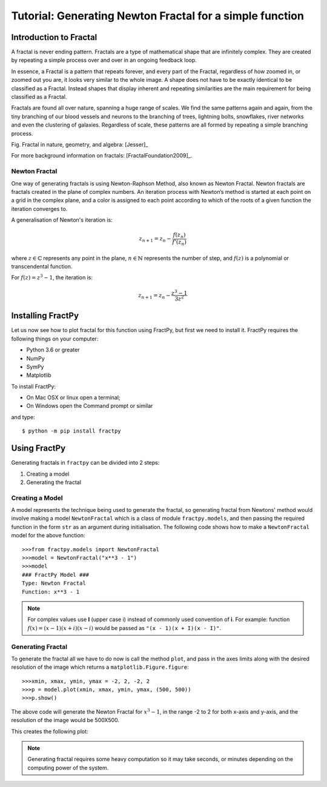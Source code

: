 Tutorial: Generating Newton Fractal for a simple function
=========================================================

Introduction to Fractal
-----------------------

A fractal is never ending pattern. Fractals are a type of mathematical 
shape that are infinitely complex. They are created by repeating a 
simple process over and over in an ongoing feedback loop. 

In essence, a Fractal is a pattern that repeats forever, and every part
of the Fractal, regardless of how zoomed in, or zoomed out you are, it
looks very similar to the whole image. A shape does not have to be
exactly identical to be classified as a Fractal. Instead shapes that
display inherent and repeating similarities are the main requirement
for being classified as a Fractal.

Fractals are found all over nature, spanning a huge range of scales. We
find the same patterns again and again, from the tiny branching of our
blood vessels and neurons to the branching of trees, lightning bolts,
snowflakes, river networks and even the clustering of galaxies.
Regardless of scale, these patterns are all formed by repeating a simple
branching process.

.. image:: /_static/tutorial.jpg
    :align: center

Fig. Fractal in nature, geometry, and algebra: [Jesser]_

For more background information on fractals: [FractalFoundation2009]_.

Newton Fractal
++++++++++++++

One way of generating fractals is using Newton-Raphson Method, also known
as Newton Fractal. Newton fractals are fractals created in the plane of
complex numbers. An iteration process with Newton’s method is started at
each point on a grid in the complex plane, and a color is assigned to each
point according to which of the roots of a given function the iteration
converges to.

A generalisation of Newton's iteration is:

.. math::

    z_{n+1} = z_n - \frac{f(z_n)}{f'(z_n)}

where :math:`z \in \mathbb{C}` represents any point in the plane,
:math:`n \in \mathbb{N}` represents the number of step, and
:math:`f(z)` is a polynomial or transcendental function.

For :math:`f(z) = z^3 - 1`, the iteration is:

.. math::

    z_{n+1} = z_n - \frac{z^3 - 1}{3z^2}


Installing FractPy
------------------

Let us now see how to plot fractal for this function using FractPy, but
first we need to install it. FractPy requires the following things on your
computer:

- Python 3.6 or greater
- NumPy
- SymPy
- Matplotlib

To install FractPy:

- On Mac OSX or linux open a terminal;
- On Windows open the Command prompt or similar

and type::

    $ python -m pip install fractpy



Using FractPy
-------------

Generating fractals in ``fractpy`` can be divided into 2 steps:

1. Creating a model
   
2. Generating the fractal


Creating a Model
++++++++++++++++
A model represents the technique being used to generate the fractal,
so generating fractal from Newtons' method would involve making a
model ``NewtonFractal`` which is a class of module ``fractpy.models``,
and then passing the required function in the form ``str`` as an
argument during initialisation. The following code shows how to
make a ``NewtonFractal`` model for the above function::

    >>>from fractpy.models import NewtonFractal
    >>>model = NewtonFractal("x**3 - 1")
    >>>model
    ### FractPy Model ###
    Type: Newton Fractal
    Function: x**3 - 1

.. note::
    For complex values use **I** (upper case i) instead of commonly used
    convention of **i**. For example: function
    :math:`f(x) = (x - 1)(x + i)(x - i)` would be passed as
    ``"(x - 1)(x + I)(x - I)"``.

Generating Fractal
++++++++++++++++++
To generate the fractal all we have to do now is call the method ``plot``,
and pass in the axes limits along with the desired resolution of the
image which returns a ``matplotlib.Figure.figure``::

    >>>xmin, xmax, ymin, ymax = -2, 2, -2, 2
    >>>p = model.plot(xmin, xmax, ymin, ymax, (500, 500))
    >>>p.show()

The above code will generate the Newton Fractal for :math:`x^3 - 1`, in the range
-2 to 2 for both x-axis and y-axis, and the resolution of the image would be
500X500.

This creates the following plot:

.. image:: /_static/tutorial_plot.png
    :align: center

.. note::
    Generating fractal requires some heavy computation so it may take seconds,
    or minutes depending on the computing power of the system.